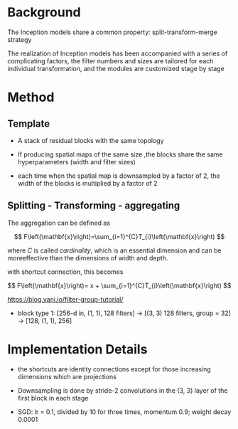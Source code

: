 * Background

The Inception models share a common property: split-transform-merge strategy

The realization of Inception models has been accompanied with a series of complicating factors, the filter numbers and sizes 
are tailored for each individual transformation, and the modules are customized stage by stage

* Method

** Template

- A stack of residual blocks with the same topology

- If producing spatial maps of the same size ,the blocks share the same hyperparameters (width and filter sizes)

- each time when the spatial map is downsampled by a factor of 2, the width of the blocks is multiplied by a factor of 2

** Splitting - Transforming - aggregating

The aggregation can be defined as 

$$
F\left(\mathbf{x}\right)=\sum_{i=1}^{C}T_{i}\left(\mathbf{x}\right)
$$

where $C$ is called /cardinality/, which is an essential dimension and can be moreeffective than the dimensions of width and depth.

with shortcut connection, this becomes

$$
F\left(\mathbf{x}\right)= x + \sum_{i=1}^{C}T_{i}\left(\mathbf{x}\right)
$$

https://blog.yani.io/filter-group-tutorial/

- block type 1: [256-d in, (1, 1), 128 filters] -> [(3, 3) 128 filters, group = 32] -> [128, (1, 1), 256]

* Implementation Details

- the shortcuts are identity connections except for those increasing dimensions which are projections

- Downsampling is done by stride-2 convolutions in the (3, 3) layer of the first block in each stage

- SGD: lr = 0.1, divided by 10 for three times, momentum 0.9; weight decay 0.0001
